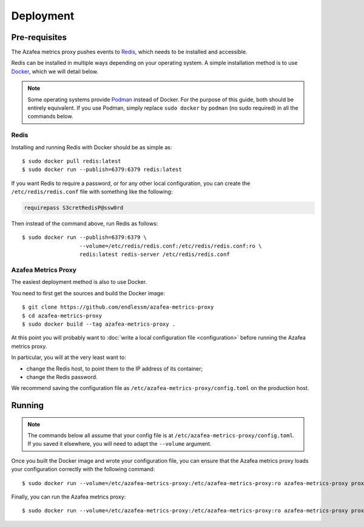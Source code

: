 ==========
Deployment
==========


.. _pre-requisites:

Pre-requisites
==============

The Azafea metrics proxy pushes events to `Redis <https://redis.io>`_, which
needs to be installed and accessible.

Redis can be installed in multiple ways depending on your operating system. A
simple installation method is to use `Docker <https://www.docker.com>`_, which
we will detail below.

.. note::
    Some operating systems provide `Podman <https://podman.io>`_ instead of
    Docker. For the purpose of this guide, both should be entirely equivalent.
    If you use Podman, simply replace ``sudo docker`` by ``podman`` (no sudo
    required) in all the commands below.

Redis
-----

Installing and running Redis with Docker should be as simple as::

    $ sudo docker pull redis:latest
    $ sudo docker run --publish=6379:6379 redis:latest

If you want Redis to require a password, or for any other local configuration,
you can create the ``/etc/redis/redis.conf`` file with something like the
following:

.. code-block:: none

   requirepass S3cretRedisP@ssw0rd

Then instead of the command above, run Redis as follows::

    $ sudo docker run --publish=6379:6379 \
                      --volume=/etc/redis/redis.conf:/etc/redis/redis.conf:ro \
                      redis:latest redis-server /etc/redis/redis.conf

Azafea Metrics Proxy
--------------------

The easiest deployment method is also to use Docker.

You need to first get the sources and build the Docker image::

    $ git clone https://github.com/endlessm/azafea-metrics-proxy
    $ cd azafea-metrics-proxy
    $ sudo docker build --tag azafea-metrics-proxy .

At this point you will probably want to
:doc:`write a local configuration file <configuration>` before running the
Azafea metrics proxy.

In particular, you will at the very least want to:

* change the Redis host, to point them to the IP address of its container;
* change the Redis password.

We recommend saving the configuration file as
``/etc/azafea-metrics-proxy/config.toml`` on the production host.


Running
=======

.. note::
    The commands  below all assume that your config file is at
    ``/etc/azafea-metrics-proxy/config.toml``. If you saved it elsewhere, you
    will need to adapt the ``--volume`` argument.

Once you built the Docker image and wrote your configuration file, you can
ensure that the Azafea metrics proxy loads your configuration correctly with
the following command::

    $ sudo docker run --volume=/etc/azafea-metrics-proxy:/etc/azafea-metrics-proxy:ro azafea-metrics-proxy proxy print-config

Finally, you can run the Azafea metrics proxy::

    $ sudo docker run --volume=/etc/azafea-metrics-proxy:/etc/azafea-metrics-proxy:ro azafea-metrics-proxy proxy run
